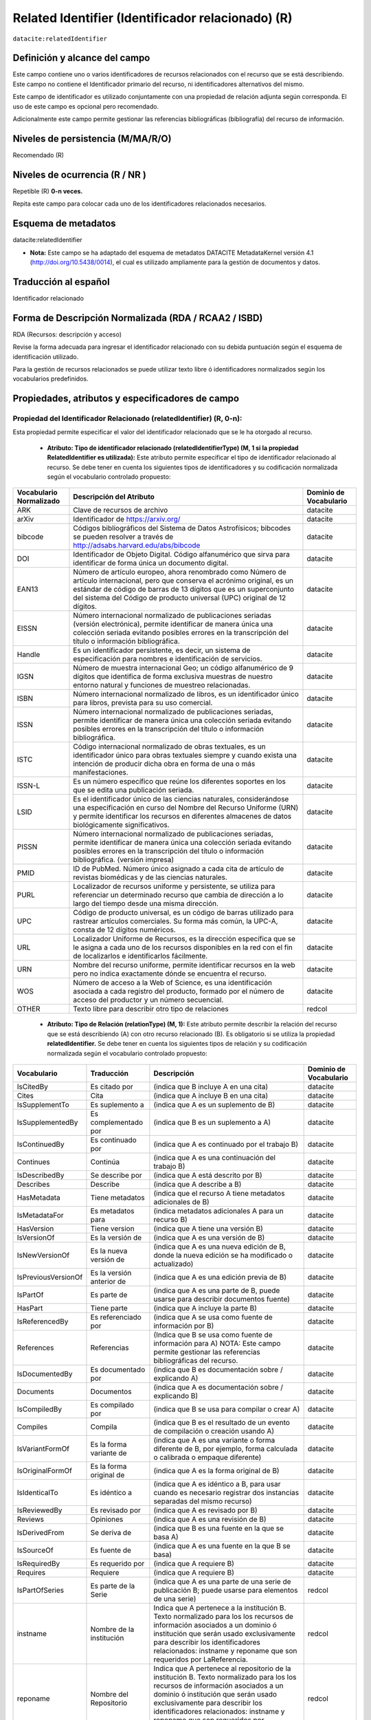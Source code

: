 .. _dci:relatedIdentifier:

Related Identifier (Identificador relacionado) (R)
==================================================

``datacite:relatedIdentifier``

Definición y alcance del campo
------------------------------
Este campo contiene uno o varios identificadores de recursos relacionados con el recurso que se está describiendo. Este campo no contiene el Identificador primario del recurso, ni identificadores alternativos del mismo.

Este campo de identificador es utilizado conjuntamente con una propiedad de relación adjunta según corresponda. El uso de este campo es opcional pero recomendado.

Adicionalmente este campo permite gestionar las referencias bibliográficas (bibliografía) del recurso de información.

Niveles de persistencia (M/MA/R/O)
------------------------------------
Recomendado (R)

Niveles de ocurrencia (R / NR )
-------------------------------
Repetible (R) **0-n veces.**

..

Repita este campo para colocar cada uno de los identificadores relacionados necesarios.

Esquema de metadatos
--------------------
datacite:relatedIdentifier

- **Nota:** Este campo se ha adaptado del esquema de metadatos DATACITE MetadataKernel versión 4.1 (http://doi.org/10.5438/0014), el cual es utilizado ampliamente para la gestión de documentos y datos.

Traducción al español
---------------------
Identificador relacionado 

Forma de Descripción Normalizada (RDA / RCAA2 / ISBD)
-----------------------------------------------------
RDA (Recursos: descripción y acceso)

..

Revise la forma adecuada para ingresar el identificador relacionado con su debida puntuación según el esquema de identificación utilizado.

Para la gestión de recursos relacionados se puede utilizar texto libre ó identificadores normalizados según los vocabularios predefinidos.


Propiedades, atributos y especificadores de campo
-------------------------------------------------
 
Propiedad del Identificador Relacionado (relatedIdentifier) (R, 0-n): 
+++++++++++++++++++++++++++++++++++++++++++++++++++++++++++++++++++++
Esta propiedad permite especificar el valor del identificador relacionado que se le ha otorgado al recurso.

	- **Atributo: Tipo de identificador relacionado (relatedIdentifierType)  (M, 1 si la propiedad RelatedIdentifier es utilizada):** Este atributo permite especificar el tipo de identificador relacionado al recurso. Se debe tener en cuenta los siguientes tipos de identificadores y su codificación normalizada según el vocabulario controlado propuesto: 

+-------------------------+---------------------------------------------------------------------------------------------------------------------------------------------------------------------------------------------------------------------------------------------------------------------------------+------------------------+
| Vocabulario Normalizado | Descripción del Atributo                                                                                                                                                                                                                                                        | Dominio de Vocabulario |
+=========================+=================================================================================================================================================================================================================================================================================+========================+
| ARK                     | Clave de recursos de archivo                                                                                                                                                                                                                                                    | datacite               |
+-------------------------+---------------------------------------------------------------------------------------------------------------------------------------------------------------------------------------------------------------------------------------------------------------------------------+------------------------+
| arXiv                   | Identificador de https://arxiv.org/                                                                                                                                                                                                                                             | datacite               |
+-------------------------+---------------------------------------------------------------------------------------------------------------------------------------------------------------------------------------------------------------------------------------------------------------------------------+------------------------+
| bibcode                 | Códigos bibliográficos del Sistema de Datos Astrofísicos; bibcodes se pueden resolver a través de http://adsabs.harvard.edu/abs/bibcode                                                                                                                                         | datacite               |
+-------------------------+---------------------------------------------------------------------------------------------------------------------------------------------------------------------------------------------------------------------------------------------------------------------------------+------------------------+
| DOI                     | Identificador de Objeto Digital. Código alfanumérico que sirva para identificar de forma única un documento digital.                                                                                                                                                            | datacite               |
+-------------------------+---------------------------------------------------------------------------------------------------------------------------------------------------------------------------------------------------------------------------------------------------------------------------------+------------------------+
| EAN13                   | Número de artículo europeo, ahora renombrado como Número de artículo internacional, pero que conserva el acrónimo original, es un estándar de código de barras de 13 dígitos que es un superconjunto del sistema del Código de producto universal (UPC) original de 12 dígitos. | datacite               |
+-------------------------+---------------------------------------------------------------------------------------------------------------------------------------------------------------------------------------------------------------------------------------------------------------------------------+------------------------+
| EISSN                   | Número internacional normalizado de publicaciones seriadas (versión electrónica), permite identificar de manera única una colección seriada evitando posibles errores en la transcripción del título o información bibliográfica.                                               | datacite               |
+-------------------------+---------------------------------------------------------------------------------------------------------------------------------------------------------------------------------------------------------------------------------------------------------------------------------+------------------------+
| Handle                  | Es un identificador persistente, es decir, un sistema de especificación para nombres e identificación de servicios.                                                                                                                                                             | datacite               |
+-------------------------+---------------------------------------------------------------------------------------------------------------------------------------------------------------------------------------------------------------------------------------------------------------------------------+------------------------+
| IGSN                    | Número de muestra internacional Geo; un código alfanumérico de 9 dígitos que identifica de forma exclusiva muestras de nuestro entorno natural y funciones de muestreo relacionadas.                                                                                            | datacite               |
+-------------------------+---------------------------------------------------------------------------------------------------------------------------------------------------------------------------------------------------------------------------------------------------------------------------------+------------------------+
| ISBN                    | Número internacional normalizado de libros, es un identificador único para libros, prevista para su uso comercial.                                                                                                                                                              | datacite               |
+-------------------------+---------------------------------------------------------------------------------------------------------------------------------------------------------------------------------------------------------------------------------------------------------------------------------+------------------------+
| ISSN                    | Número internacional normalizado de publicaciones seriadas, permite identificar de manera única una colección seriada evitando posibles errores en la transcripción del título o información bibliográfica.                                                                     | datacite               |
+-------------------------+---------------------------------------------------------------------------------------------------------------------------------------------------------------------------------------------------------------------------------------------------------------------------------+------------------------+
| ISTC                    | Código internacional normalizado de obras textuales, es un identificador único para obras textuales siempre y cuando exista una intención de producir dicha obra en forma de una o más manifestaciones.                                                                         | datacite               |
+-------------------------+---------------------------------------------------------------------------------------------------------------------------------------------------------------------------------------------------------------------------------------------------------------------------------+------------------------+
| ISSN-L                  | Es un número específico que reúne los diferentes soportes en los que se edita una publicación seriada.                                                                                                                                                                          | datacite               |
+-------------------------+---------------------------------------------------------------------------------------------------------------------------------------------------------------------------------------------------------------------------------------------------------------------------------+------------------------+
| LSID                    | Es el identificador único de las ciencias naturales, considerándose una especificación en curso del Nombre del Recurso Uniforme (URN) y permite identificar los recursos en diferentes almacenes de datos biológicamente significativos.                                        | datacite               |
+-------------------------+---------------------------------------------------------------------------------------------------------------------------------------------------------------------------------------------------------------------------------------------------------------------------------+------------------------+
| PISSN                   | Número internacional normalizado de publicaciones seriadas, permite identificar de manera única una colección seriada evitando posibles errores en la transcripción del título o información bibliográfica. (versión impresa)                                                   | datacite               |
+-------------------------+---------------------------------------------------------------------------------------------------------------------------------------------------------------------------------------------------------------------------------------------------------------------------------+------------------------+
| PMID                    | ID de PubMed. Número único asignado a cada cita de artículo de revistas biomédicas y de las ciencias naturales.                                                                                                                                                                 | datacite               |
+-------------------------+---------------------------------------------------------------------------------------------------------------------------------------------------------------------------------------------------------------------------------------------------------------------------------+------------------------+
| PURL                    | Localizador de recursos uniforme y persistente, se utiliza para referenciar un determinado recurso que cambia de dirección a lo largo del tiempo desde una misma dirección.                                                                                                     | datacite               |
+-------------------------+---------------------------------------------------------------------------------------------------------------------------------------------------------------------------------------------------------------------------------------------------------------------------------+------------------------+
| UPC                     | Código de producto universal, es un código de barras utilizado para rastrear artículos comerciales. Su forma más común, la UPC-A, consta de 12 dígitos numéricos.                                                                                                               | datacite               |
+-------------------------+---------------------------------------------------------------------------------------------------------------------------------------------------------------------------------------------------------------------------------------------------------------------------------+------------------------+
| URL                     | Localizador Uniforme de Recursos, es la dirección específica que se le asigna a cada uno de los recursos disponibles en la red con el fin de localizarlos e identificarlos fácilmente.                                                                                          | datacite               |
+-------------------------+---------------------------------------------------------------------------------------------------------------------------------------------------------------------------------------------------------------------------------------------------------------------------------+------------------------+
| URN                     | Nombre del recurso uniforme, permite identificar recursos en la web pero no indica exactamente dónde se encuentra el recurso.                                                                                                                                                   | datacite               |
+-------------------------+---------------------------------------------------------------------------------------------------------------------------------------------------------------------------------------------------------------------------------------------------------------------------------+------------------------+
| WOS                     | Número de acceso a la Web of Science, es una identificación asociada a cada registro del producto, formado por el número de acceso del productor y un número secuencial.                                                                                                        | datacite               |
+-------------------------+---------------------------------------------------------------------------------------------------------------------------------------------------------------------------------------------------------------------------------------------------------------------------------+------------------------+
| OTHER                   | Texto libre para describir otro tipo de relaciones                                                                                                                                                                                                                              | redcol                 |
+-------------------------+---------------------------------------------------------------------------------------------------------------------------------------------------------------------------------------------------------------------------------------------------------------------------------+------------------------+


	- **Atributo: Tipo de Relación (relationType) (M, 1):** Este atributo permite describir la relación del recurso que se está describiendo (A) con otro recurso relacionado (B).  Es obligatorio si se utiliza la propiedad **relatedIdentifier.** Se debe tener en cuenta los siguientes tipos de relación y su codificación normalizada según el vocabulario controlado propuesto: 
	
+---------------------+---------------------------+---------------------------------------------------------------------------------------------------------------------------------------------------------------------------------------------------------------------------------------------------------------------------------------------------------------+------------------------+
| Vocabulario         | Traducción                | Descripción                                                                                                                                                                                                                                                                                                   | Dominio de Vocabulario |
+=====================+===========================+===============================================================================================================================================================================================================================================================================================================+========================+
| IsCitedBy           | Es citado por             | (indica que B incluye A en una cita)                                                                                                                                                                                                                                                                          | datacite               |
+---------------------+---------------------------+---------------------------------------------------------------------------------------------------------------------------------------------------------------------------------------------------------------------------------------------------------------------------------------------------------------+------------------------+
| Cites               | Cita                      | (indica que A incluye B en una cita)                                                                                                                                                                                                                                                                          | datacite               |
+---------------------+---------------------------+---------------------------------------------------------------------------------------------------------------------------------------------------------------------------------------------------------------------------------------------------------------------------------------------------------------+------------------------+
| IsSupplementTo      | Es suplemento a           | (indica que A es un suplemento de B)                                                                                                                                                                                                                                                                          | datacite               |
+---------------------+---------------------------+---------------------------------------------------------------------------------------------------------------------------------------------------------------------------------------------------------------------------------------------------------------------------------------------------------------+------------------------+
| IsSupplementedBy    | Es complementado por      | (indica que B es un suplemento a A)                                                                                                                                                                                                                                                                           | datacite               |
+---------------------+---------------------------+---------------------------------------------------------------------------------------------------------------------------------------------------------------------------------------------------------------------------------------------------------------------------------------------------------------+------------------------+
| IsContinuedBy       | Es continuado por         | (indica que A es continuado por el trabajo B)                                                                                                                                                                                                                                                                 | datacite               |
+---------------------+---------------------------+---------------------------------------------------------------------------------------------------------------------------------------------------------------------------------------------------------------------------------------------------------------------------------------------------------------+------------------------+
| Continues           | Continúa                  | (indica que A es una continuación del trabajo B)                                                                                                                                                                                                                                                              | datacite               |
+---------------------+---------------------------+---------------------------------------------------------------------------------------------------------------------------------------------------------------------------------------------------------------------------------------------------------------------------------------------------------------+------------------------+
| IsDescribedBy       | Se describe por           | (indica que A está descrito por B)                                                                                                                                                                                                                                                                            | datacite               |
+---------------------+---------------------------+---------------------------------------------------------------------------------------------------------------------------------------------------------------------------------------------------------------------------------------------------------------------------------------------------------------+------------------------+
| Describes           | Describe                  | (indica que A describe a B)                                                                                                                                                                                                                                                                                   | datacite               |
+---------------------+---------------------------+---------------------------------------------------------------------------------------------------------------------------------------------------------------------------------------------------------------------------------------------------------------------------------------------------------------+------------------------+
| HasMetadata         | Tiene metadatos           | (indica que el recurso A tiene metadatos adicionales de B)                                                                                                                                                                                                                                                    | datacite               |
+---------------------+---------------------------+---------------------------------------------------------------------------------------------------------------------------------------------------------------------------------------------------------------------------------------------------------------------------------------------------------------+------------------------+
| IsMetadataFor       | Es metadatos para         | (indica metadatos adicionales A para un recurso B)                                                                                                                                                                                                                                                            | datacite               |
+---------------------+---------------------------+---------------------------------------------------------------------------------------------------------------------------------------------------------------------------------------------------------------------------------------------------------------------------------------------------------------+------------------------+
| HasVersion          | Tiene version             | (indica que A tiene una versión B)                                                                                                                                                                                                                                                                            | datacite               |
+---------------------+---------------------------+---------------------------------------------------------------------------------------------------------------------------------------------------------------------------------------------------------------------------------------------------------------------------------------------------------------+------------------------+
| IsVersionOf         | Es la versión de          | (indica que A es una versión de B)                                                                                                                                                                                                                                                                            | datacite               |
+---------------------+---------------------------+---------------------------------------------------------------------------------------------------------------------------------------------------------------------------------------------------------------------------------------------------------------------------------------------------------------+------------------------+
| IsNewVersionOf      | Es la nueva versión de    | (indica que A es una nueva edición de B, donde la nueva edición se ha modificado o actualizado)                                                                                                                                                                                                               | datacite               |
+---------------------+---------------------------+---------------------------------------------------------------------------------------------------------------------------------------------------------------------------------------------------------------------------------------------------------------------------------------------------------------+------------------------+
| IsPreviousVersionOf | Es la versión anterior de | (indica que A es una edición previa de B)                                                                                                                                                                                                                                                                     | datacite               |
+---------------------+---------------------------+---------------------------------------------------------------------------------------------------------------------------------------------------------------------------------------------------------------------------------------------------------------------------------------------------------------+------------------------+
| IsPartOf            | Es parte de               | (indica que A es una parte de B, puede usarse para describir documentos fuente)                                                                                                                                                                                                                               | datacite               |
+---------------------+---------------------------+---------------------------------------------------------------------------------------------------------------------------------------------------------------------------------------------------------------------------------------------------------------------------------------------------------------+------------------------+
| HasPart             | Tiene parte               | (indica que A incluye la parte B)                                                                                                                                                                                                                                                                             | datacite               |
+---------------------+---------------------------+---------------------------------------------------------------------------------------------------------------------------------------------------------------------------------------------------------------------------------------------------------------------------------------------------------------+------------------------+
| IsReferencedBy      | Es referenciado por       | (indica que A se usa como fuente de información por B)                                                                                                                                                                                                                                                        | datacite               |
+---------------------+---------------------------+---------------------------------------------------------------------------------------------------------------------------------------------------------------------------------------------------------------------------------------------------------------------------------------------------------------+------------------------+
| References          | Referencias               | (Indica que B se usa como fuente de información para A) NOTA: Este campo permite gestionar las referencias bibliográficas del recurso.                                                                                                                                                                        | datacite               |
+---------------------+---------------------------+---------------------------------------------------------------------------------------------------------------------------------------------------------------------------------------------------------------------------------------------------------------------------------------------------------------+------------------------+
| IsDocumentedBy      | Es documentado por        | (indica que B es documentación sobre / explicando A)                                                                                                                                                                                                                                                          | datacite               |
+---------------------+---------------------------+---------------------------------------------------------------------------------------------------------------------------------------------------------------------------------------------------------------------------------------------------------------------------------------------------------------+------------------------+
| Documents           | Documentos                | (indica que A es documentación sobre / explicando B)                                                                                                                                                                                                                                                          | datacite               |
+---------------------+---------------------------+---------------------------------------------------------------------------------------------------------------------------------------------------------------------------------------------------------------------------------------------------------------------------------------------------------------+------------------------+
| IsCompiledBy        | Es compilado por          | (indica que B se usa para compilar o crear A)                                                                                                                                                                                                                                                                 | datacite               |
+---------------------+---------------------------+---------------------------------------------------------------------------------------------------------------------------------------------------------------------------------------------------------------------------------------------------------------------------------------------------------------+------------------------+
| Compiles            | Compila                   | (indica que B es el resultado de un evento de compilación o creación usando A)                                                                                                                                                                                                                                | datacite               |
+---------------------+---------------------------+---------------------------------------------------------------------------------------------------------------------------------------------------------------------------------------------------------------------------------------------------------------------------------------------------------------+------------------------+
| IsVariantFormOf     | Es la forma variante de   | (indica que A es una variante o forma diferente de B, por ejemplo, forma calculada o calibrada o empaque diferente)                                                                                                                                                                                           | datacite               |
+---------------------+---------------------------+---------------------------------------------------------------------------------------------------------------------------------------------------------------------------------------------------------------------------------------------------------------------------------------------------------------+------------------------+
| IsOriginalFormOf    | Es la forma original de   | (indica que A es la forma original de B)                                                                                                                                                                                                                                                                      | datacite               |
+---------------------+---------------------------+---------------------------------------------------------------------------------------------------------------------------------------------------------------------------------------------------------------------------------------------------------------------------------------------------------------+------------------------+
| IsIdenticalTo       | Es idéntico a             | (indica que A es idéntico a B, para usar cuando es necesario registrar dos instancias separadas del mismo recurso)                                                                                                                                                                                            | datacite               |
+---------------------+---------------------------+---------------------------------------------------------------------------------------------------------------------------------------------------------------------------------------------------------------------------------------------------------------------------------------------------------------+------------------------+
| IsReviewedBy        | Es revisado por           | (indica que A es revisado por B)                                                                                                                                                                                                                                                                              | datacite               |
+---------------------+---------------------------+---------------------------------------------------------------------------------------------------------------------------------------------------------------------------------------------------------------------------------------------------------------------------------------------------------------+------------------------+
| Reviews             | Opiniones                 | (indica que A es una revisión de B)                                                                                                                                                                                                                                                                           | datacite               |
+---------------------+---------------------------+---------------------------------------------------------------------------------------------------------------------------------------------------------------------------------------------------------------------------------------------------------------------------------------------------------------+------------------------+
| IsDerivedFrom       | Se deriva de              | (indica que B es una fuente en la que se basa A)                                                                                                                                                                                                                                                              | datacite               |
+---------------------+---------------------------+---------------------------------------------------------------------------------------------------------------------------------------------------------------------------------------------------------------------------------------------------------------------------------------------------------------+------------------------+
| IsSourceOf          | Es fuente de              | (indica que A es una fuente en la que B se basa)                                                                                                                                                                                                                                                              | datacite               |
+---------------------+---------------------------+---------------------------------------------------------------------------------------------------------------------------------------------------------------------------------------------------------------------------------------------------------------------------------------------------------------+------------------------+
| IsRequiredBy        | Es requerido por          | (indica que A requiere B)                                                                                                                                                                                                                                                                                     | datacite               |
+---------------------+---------------------------+---------------------------------------------------------------------------------------------------------------------------------------------------------------------------------------------------------------------------------------------------------------------------------------------------------------+------------------------+
| Requires            | Requiere                  | (indica que A requiere B)                                                                                                                                                                                                                                                                                     | datacite               |
+---------------------+---------------------------+---------------------------------------------------------------------------------------------------------------------------------------------------------------------------------------------------------------------------------------------------------------------------------------------------------------+------------------------+
| IsPartOfSeries      | Es parte de la Serie      | (indica que A es una parte de una serie de publicación B; puede usarse para elementos de una serie)                                                                                                                                                                                                           | redcol                 |
+---------------------+---------------------------+---------------------------------------------------------------------------------------------------------------------------------------------------------------------------------------------------------------------------------------------------------------------------------------------------------------+------------------------+
| instname            | Nombre de la institución  | Indica que A pertenece a la institución B. Texto normalizado para los los recursos de información asociados a un dominio ó institución que serán usado exclusivamente para describir los identificadores relacionados: instname y reponame que son requeridos por LaReferencia.                               | redcol                 |
+---------------------+---------------------------+---------------------------------------------------------------------------------------------------------------------------------------------------------------------------------------------------------------------------------------------------------------------------------------------------------------+------------------------+
| reponame            | Nombre del Repositorio    | Indica que A pertenece al repositorio de la institución B. Texto normalizado para los los recursos de información asociados a un dominio ó institución que serán usado exclusivamente para describir los identificadores relacionados: instname y reponame que son requeridos por LaReferencia.               | redcol                 |
+---------------------+---------------------------+---------------------------------------------------------------------------------------------------------------------------------------------------------------------------------------------------------------------------------------------------------------------------------------------------------------+------------------------+
| repourl             | URL del repositorio       | Indica que A se encuentra en la URL del repositorio de la institución B. Texto normalizado para los los recursos de información asociados a un dominio ó institución que serán usado exclusivamente para describir los identificadores relacionados: instname y reponame que son requeridos por LaReferencia. | redcol                 |
+---------------------+---------------------------+---------------------------------------------------------------------------------------------------------------------------------------------------------------------------------------------------------------------------------------------------------------------------------------------------------------+------------------------+

	- **Atributo: Esquema de metadatos relacionado (relatedMetadataScheme)  (O, 0-1):** Este atributo permite establecer un esquema de metadatos utilizado para describir la relación del identificador. Este atributo debe ser únicamente utilizado si el atributo anterior relationType es utilizado y este contiene los valores (HasMetadata/IsMetadataFor).
	
	- **Atributo: URI del esquema de metadatos relacionado (schemeURI)  (O, 0-1):**  Este atributo permite establecer la URI normalizada del esquema de metadatos utilizado para describir la relación del identificador en un formato estándar (XSD,DDT, Turtle) . Este atributo debe ser únicamente utilizado si el atributo anterior relationType es utilizado y este contiene los valores (HasMetadata/IsMetadataFor).

	- **Atributo: Tipo de esquema de metadatos relacionado (schemeType)  (O, 0-1):** Este atributo contiene el tipo de formato del esquema de metadatos que fue vinculado en el atributo anterior schemeURI (XSD,DDT, Turtle). Este atributo debe ser únicamente utilizado si el atributo anterior relationType es utilizado y este contiene los valores (HasMetadata/IsMetadataFor).

	- **Atributo: Tipo de contenidos en el recurso relacionado (resourceTypeGeneral)  (O, 0-1):** Este campo describe el tipo de contenidos que se encuentran en el recurso relacionado. Se debe tener en cuenta los siguientes tipos de contenidos normalizados y su codificación normalizada según el vocabulario controlado propuesto: 

	+-------------------------+----------------------------------------------------------------------------------------------------------------------------------------------------------------------------------------------------------------------------------+------------------------+
	| Vocabulario Normalizado | Descripción del Atributo                                                                                                                                                                                                         | Dominio de Vocabulario |
	+=========================+==================================================================================================================================================================================================================================+========================+
	| Audiovisual             | Contenido Audiovisual/Multimedia. Una serie de representaciones visuales que imparten una impresión de movimiento cuando se muestran en sucesión. Puede o no incluir sonido. En el Vocabulario DC se representa como MovingImage | datacite               |
	+-------------------------+----------------------------------------------------------------------------------------------------------------------------------------------------------------------------------------------------------------------------------+------------------------+
	| Collection              | Contenido Colección. Una agregación de recursos, que puede abarcar colecciones de un tipo de recurso así como de tipos mixtos. Una colección se describe como un grupo; Sus partes también se pueden describir por separado.     | datacite               |
	+-------------------------+----------------------------------------------------------------------------------------------------------------------------------------------------------------------------------------------------------------------------------+------------------------+
	| DataPaper               | Contenido Publicación de datos. Una publicación especializada con la intención de identificar y describir datos específicos, conjuntos de datos o recopilaciones de datos para facilitar el descubrimiento.                      | datacite               |
	+-------------------------+----------------------------------------------------------------------------------------------------------------------------------------------------------------------------------------------------------------------------------+------------------------+
	| Dataset                 | Contenido Conjunto de datos. Datos codificados en una estructura definida.                                                                                                                                                       | datacite               |
	+-------------------------+----------------------------------------------------------------------------------------------------------------------------------------------------------------------------------------------------------------------------------+------------------------+
	| Event                   | Contenido Acontecimiento. Una ocurrencia no persistente, basada en el tiempo.                                                                                                                                                    | datacite               |
	+-------------------------+----------------------------------------------------------------------------------------------------------------------------------------------------------------------------------------------------------------------------------+------------------------+
	| Image                   | Contenido Imagen. Una representación visual que no sea texto. En el vocabulario DC se representa como Image, StillImage                                                                                                          | datacite               |
	+-------------------------+----------------------------------------------------------------------------------------------------------------------------------------------------------------------------------------------------------------------------------+------------------------+
	| InteractiveResource     | Contenido Recurso interactivo. Un recurso que requiere la interacción del usuario para ser comprendido, ejecutado o experimentado.                                                                                               | datacite               |
	+-------------------------+----------------------------------------------------------------------------------------------------------------------------------------------------------------------------------------------------------------------------------+------------------------+
	| Model                   | Contenido Modelo. Un modelo abstracto, conceptual, gráfico, matemático o de visualización que representa objetos empíricos, fenómenos o procesos físicos.                                                                        | datacite               |
	+-------------------------+----------------------------------------------------------------------------------------------------------------------------------------------------------------------------------------------------------------------------------+------------------------+
	| PhysicalObject          | Contenido Objeto físico. Un objeto o sustancia inanimada, tridimensional.                                                                                                                                                        | datacite               |
	+-------------------------+----------------------------------------------------------------------------------------------------------------------------------------------------------------------------------------------------------------------------------+------------------------+
	| Service                 | Contenido Servicio. Un sistema organizado de aparatos, aparatos, personal, etc., para suministrar algunas funciones requeridas por los usuarios finales.                                                                         | datacite               |
	+-------------------------+----------------------------------------------------------------------------------------------------------------------------------------------------------------------------------------------------------------------------------+------------------------+
	| Software                | Contenido Software. Un programa informático en código fuente (texto) o en forma compilada. Utilice este tipo de contenido para todos los componentes de software relacionados.                                                   | datacite               |
	+-------------------------+----------------------------------------------------------------------------------------------------------------------------------------------------------------------------------------------------------------------------------+------------------------+
	| Sound                   | Contenido Sonido. Un recurso destinado principalmente a ser escuchado.                                                                                                                                                           | datacite               |
	+-------------------------+----------------------------------------------------------------------------------------------------------------------------------------------------------------------------------------------------------------------------------+------------------------+
	| Text                    | Contenido Texto. Un recurso formado principalmente por palabras para la lectura.                                                                                                                                                 | datacite               |
	+-------------------------+----------------------------------------------------------------------------------------------------------------------------------------------------------------------------------------------------------------------------------+------------------------+
	| Workflow                | Contenido Flujo de Trabajo. Una serie estructurada de pasos que se pueden ejecutar para producir un resultado final, que permite a los usuarios especificar y ejecutar su trabajo de una manera más reproducible.                | datacite               |
	+-------------------------+----------------------------------------------------------------------------------------------------------------------------------------------------------------------------------------------------------------------------------+------------------------+
	| Other                   | Contenido Otros. Contenido que no se puede describir en los anteriores elementos.                                                                                                                                                | datacite               |
	+-------------------------+----------------------------------------------------------------------------------------------------------------------------------------------------------------------------------------------------------------------------------+------------------------+


Relaciones con otros campos
---------------------------

	- Este campo tiene una estrecha relación con el campo **dc.relation,** ya que especifica una relación del recurso con otro recurso a través del uso de identificadores normalizados.
	- En los campos **dc.relation** y sus respectivos calificadores, se puede complementar la información de la relación descrita en este campo utilizando texto libre.
	- No debe confundirse el Identificador relacionado **(datacite.relatedIdentifier)** del recurso el identificador alternativo **(datacite.alternativeIdentifier)** del mismo.
	- Para la gestión de referencias bibliográficas **(dc.relation.references / dcterms.references)** se debe utilizar el atributo: Tipo de Relación **(relationType)** con el valor de vocabulario controlado **“References”.** Se desaconseja la utilización del campo **"dc.source.bibliographicCitation"** ya que no se encuentra normalizado. (https://www.dublincore.org/specifications/dublin-core/dc-citation-guidelines/)
	- No debe confundirse el uso del campo de gestión de la Bibliografía de un recurso de información (Citas Bibliográficas) que se gestiona como elementos relacionados en el campo (datacite.relatedIdentifier(references) / dc.relation.references ) con el Identificador alternativo del Recurso mostrado como una cita Bibliográfica (dc.identifier.bibliographicCitation / dcterms.bibliographicCitation / dc.identifier.citation) y que contiene las cita bibliográfica que permite identificar el recurso de origen (Identifica de manera unívoca al recurso de origen en un formato normalizado (ISO, APA,IEEE, Vancouver, etc..)).
	

Restricciones
-------------
No aplica

Ejemplos y ayuda
----------------

Ayudas
++++++

**Identificador Relacionado:** Identificador del recurso, puede ser una cadena alfanumérica que sea única dentro de su dominio o emisión. También pueden utilizarse identificadores locales.

	- Ej: (metadataScheme): dc.relatedIdentifier.metadataScheme	DarwinCore	
	- Ej: (relation): dc.relatedIdentifier.relation	IsPartOf	
	- Ej: (schemeType): dc.relatedIdentifier.schemeType	URL	
	- Ej: (schemeURI): dc.relatedIdentifier.schemeURI	http://uninmar.icmyl.unam.mx/search?query=
	- Ej: (relatedIdentifier): dc.relatedIdentifier	Macrocallista nimbosa
	- Ej: (Nombre de la institución que provee el repositorio)(instname). Ej: Universidad de los Andes.
	- Ej: (Nombre del Repositorio) (reponame). Ej: Séneca.
	- Ej: (URL  del Repositorio) (repourl). Ej: https://repositorio.uniandes.edu.co 
	- Ej: Citación bibliográfica (dc.relation.references / dcterms.references): 
		- Altemeyer, B. (1981). Right-Wing Authoritarianism. Winnipeg: University of Manitoba Press.	
		- Asún, R. A., Rdz-Navarro, K., & Alvarado, J. M. (2015). Developing Multidimensional Likert Scales Using Item Factor Analysis: The Case of Four-point Items. Sociological Methods & Research, 45(8), 744-749. doi: https://doi.org/10.1177/0049124114566716.
		- Frank, R. H., & Bernanke, B. (2007). Principios de microeconomía. (3rd ed.). Boston, MA: McGraw-Hill/Irwin. 
		- Barros, T. S., Torres, A. R. R., & Pereira, C. (2009). Psico-USF (Vol. 14 ). Universidade São Francisco. Recuperado de http://pepsic.bvsalud.org/scielo.php?script=sci_arttext&pid=S1413-82712009000100006.


Ejemplo en XML (Interoperabilidad OAI-PMH)
++++++++++++++++++++++++++++++++++++++++++

**Esquema oai_dc**

.. code-block:: xml
   :linenos:

   	<dc:relation>(BIB LVL) t-PRODUCCIÓN UGR</dc:relation>
   	<dc:relation>(ES-GrU)b13b2009100x-34cbua_ugr</dc:relation>

.. code-block:: xml
   :linenos:

   <dc.relation.references>CEPAL. (2017). Panorama fiscal de américa latina. La movilización de recursos para el financiamiento del desarrollo sostenible </dc.relation.references>

**Esquema DataCite**

.. code-block:: xml
   :linenos:

   <datacite:relatedIdentifiers>
      <datacite:relatedIdentifier relatedIdentifierType="URL" relationType="HasPart">http://someUrl</datacite:relatedIdentifier>
   </datacite:relatedIdentifiers>

   <relatedIdentifiers>
      <relatedIdentifier relatedIdentifierType="DOI" relationType="Cites">10.1002/2015JD024666</relatedIdentifier>
      <relatedIdentifier relatedIdentifierType="DOI" relationType="Cites">10.5194/acp-17-4871-2017</relatedIdentifier>
   </relatedIdentifiers>

.. code-block:: xml
   :linenos:

   	<relatedIdentifier relatedIdentifierType="DOI" relationType="IsSourceOf"> https://doi.org/10.5194/angeo-36-1-2018 </relatedIdentifier> 

	<relatedIdentifier relatedIdentifierType="URL" relationType="IsSourceOf"> http://132.248.9.195/ptd2018/agosto/0778042/Index.html </relatedIdentifier>


**Esquema xoai**

.. code-block:: xml
   :linenos:

   	<element name="relation">
        <element name="cites">
            <element name="none">
               <field name="value">10.1002/2015JD024666</field>
               <field name="value">10.5194/acp-17-4871-2017</field>
            </element>
        </element>
    </element>

.. code-block:: xml
   :linenos:

   	<element name="dcterms">
      <element name="references">
         <element name="spa">
                 <field name="value">ABColombia, Corporación SISMA Mujer y The U.S. Office en Colombia (USOC) (2013). Colombia: Women, conflict – related sexual violence and the peace process. Recuperado de https://www.christianaid.org.uk/images/ABColombia-conflict-relatedsexual-violence-report.pdf</field>
       </element> 
     </element> 
	</element>

**Esquema dim**

.. code-block:: xml
   :linenos:

   	<dim:field mdschema="dc" element="relation" qualifier="isreferencedby">(BIB LVL) t-PRODUCCIÓN UGR</dim:field>
   	<dim:field mdschema="dc" element="relation" qualifier="isreferencedby">(ES-GrU)b13b2009100x-34cbua_ugr</dim:field>

.. code-block:: xml
   :linenos:

   	<dim:field mdschema="dcterms" element="references" lang="spa">Arias, A. (2008). Multiculturalismo y Derechos Indígenas. El caso mexicano. México D.F: Comisión Nacional de los Derechos Humanos.</dim:field>


Niveles de aplicación para productos de investigación de MinCiencias
--------------------------------------------------------------------
Aplica para libros, revistas, artículos, documentos de trabajo, proyectos de investigación, norma técnica, proyecto de ley.

Relaciones con otros modelos de metadatos
-----------------------------------------
El campo Identificador Relacionado (datacite:relatedIdentifier) es utilizado por los siguientes esquemas de metadatos y puede intercambiarse su uso de manera indistinta mientras se conserven sus distintos niveles de atributos y especificadores de campo:

+----------------------+-------------------------------------------------------------------+
| Esquema de Metadatos | Campo Relacionado                                                 |
+======================+===================================================================+
| dc                   | dc.relation                                                       |
+----------------------+-------------------------------------------------------------------+
| dcterms              | * dcterms.conformsTo                                              |
|                      | * dcterms.hasFormat                                               |
|                      | * dcterms.hasPart                                                 |
|                      | * dcterms.hasVersion                                              |
|                      | * dcterms.isFormatOf                                              |
|                      | * dcterms.isPartOf                                                |
|                      | * dcterms.IsPartOfSeries                                          |
|                      | * dcterms.isReferencedBy                                          |
|                      | * dcterms.isReplacedBy                                            |
|                      | * dcterms.isRequiredBy                                            |
|                      | * dcterms.isVersionOf                                             |
|                      | * dcterms.references                                              |
|                      | * dcterms.replaces                                                |
|                      | * dcterms.requires                                                |
+----------------------+-------------------------------------------------------------------+
| marcxml              | field: 050, 052, 055, 061, 071, 072, 080, 082, 084, 086, 088, 090 |
+----------------------+-------------------------------------------------------------------+


+----------------------+-------------------------------------------------------------------+
| Esquema de Metadatos | Campo Relacionado                                                 |
+======================+===================================================================+
| dc                   | dc.relation                                                       |
+----------------------+-------------------------------------------------------------------+
| dcterms              | * dcterms.conformsTo                                              |
|					   | * dcterms.hasFormat											   |
|					   | * dcterms.hasPart												   |
|					   | * dcterms.hasVersion											   |
|					   | * dcterms.isFormatOf											   |
|					   | * dcterms.isPartOf												   |
|                      | * dcterms.IsPartOfSeries                                          |
|					   | * dcterms.isReferencedBy										   |
|					   | * dcterms.isReplacedBy											   |
|					   | * dcterms.isRequiredBy											   |
|					   | * dcterms.isVersionOf											   |
|					   | * dcterms.references											   |
|					   | * dcterms.replaces												   |
|					   | * dcterms.requires												   |
+----------------------+-------------------------------------------------------------------+
| marcxml              | field: 050, 052, 055, 061, 071, 072, 080, 082, 084, 086, 088, 090 |
+----------------------+-------------------------------------------------------------------+

Niveles semánticos
------------------

- Este campo contempla la utilización de distintos calificadores de relación como atributos estandarizados según un vocabulario específico **(relationType).**
- Adicionalmente, se toma un elemento de identificación estandarizados según un vocabulario específico como un atributo asociado a un identificador persistente **(relatedIdentifierType).**
- Así mismo se utiliza un vocabulario controlado para especificar el tipo de contenido que tiene el recurso relacionado **(resourceTypeGeneral).**

Recomendación de campos de aplicación en DSPACE
-----------------------------------------------

Para la gestión de la **bibliografía** se recomienda utilizar el campo **(dc.relation.references)**, allí se puede registrar las referencias bibliográficas del recurso en estilos de citación normalizados. Se recomienda tomarlas tal cual como aparecen en el recurso. Ej: Loyola A, Tagami H, Bonaldi T, Roche D, Quivy JP, Imhof A, et al. The HP1alpha-CAF1-SetDB1-containing complex provides H3K9me1 for Suv39-mediated K9me3 in pericentric heterochromatin. EMBO Rep [Internet]. 2009 Jul;10(7):769–75.

Para tener una guía de los estilos de citación, se recomienda revisar las siguientes normas:

- **APA (American Psychological Association):**  Este estilo ya cuenta con seis ediciones y explica cómo se deben presentar artículos científicos: márgenes, fuente, tamaño de letra, uso de color, gráficas, tablas, y citación y referenciación. 
- **ICONTEC:** Estas normas fueron definidas por el comité técnico del Instituto Colombiano de Normas Técnicas y Certificación, el cual es un organismo multinacional de carácter privado, dedicado a la gestión de la calidad en Colombia, Chile, Ecuador, El Salvador, Guatemala, Honduras y Perú.
- **IEEE (Institute of Electrical and Electronics Engineers):** Este estilo de citación es definido por la asociación científica internacional de técnicos e ingenieros dedicados a la estandarización y desarrollo, es el más utilizado en áreas de ingeniería para todo tipo de documentos. 
- **MLA (Modern Language Association):** Es un estilo y formato de citación bibliográfica para revistas, libros y otro tipo de textos académicos. Es utilizado principalmente en áreas de humanidades y artes,​ sobre todo en filosofía, crítica literaria, literatura comparada y en campos interdisciplinarios, como los estudios culturales.
- **VANCOUVER:** Este estilo de citación válidas para todo tipo de documentos específico para las áreas de Ciencias de la Salud.



Se recomienda crear/modificar el componente de registro de metadatos (y sus correspondientes hojas de entrada de datos) de los sistemas DSPACE basados en los siguientes elementos:

	- Para especificar recursos relacionados a través de identificadores normalizados ó utilizando texto libre, utilice el campo **dc.relation** y los siguientes calificadores de campo:
	
	+----------------------------------------+----------------------------+---------------------+-----------------+
	| Vocabulario controlado OpenAire/RedCol | Campo Elemento DSPACE      | Calificadores       | Nota de alcance |
	+========================================+============================+=====================+=================+
	| IsCitedBy                              | dc.relation                | iscitedby           |                 |
	+----------------------------------------+----------------------------+---------------------+-----------------+
	| Cites                                  | dc.relation                | cites               |                 |
	+----------------------------------------+----------------------------+---------------------+-----------------+
	| IsSupplementTo                         | dc.relation                | issupplementto      |                 |
	+----------------------------------------+----------------------------+---------------------+-----------------+
	| IsSupplementedBy                       | dc.relation                | issupplementedby    |                 |
	+----------------------------------------+----------------------------+---------------------+-----------------+
	| IsContinuedBy                          | dc.relation                | iscontinuedby       |                 |
	+----------------------------------------+----------------------------+---------------------+-----------------+
	| Continues                              | dc.relation                | continues           |                 |
	+----------------------------------------+----------------------------+---------------------+-----------------+
	| IsDescribedBy                          | dc.relation                | isdescribedby       |                 |
	+----------------------------------------+----------------------------+---------------------+-----------------+
	| Describes                              | dc.relation                | describes           |                 |
	+----------------------------------------+----------------------------+---------------------+-----------------+
	| HasMetadata                            | dc.relation                | hasmetadata         |                 |
	+----------------------------------------+----------------------------+---------------------+-----------------+
	| IsMetadataFor                          | dc.relation                | ismetadatafor       |                 |
	+----------------------------------------+----------------------------+---------------------+-----------------+
	| HasVersion                             | dc.relation                | hasversion          |                 |
	+----------------------------------------+----------------------------+---------------------+-----------------+
	| IsVersionOf                            | dc.relation                | isversionof         |                 |
	+----------------------------------------+----------------------------+---------------------+-----------------+
	| IsNewVersionOf                         | dc.relation                | isnewversionof      |                 |
	+----------------------------------------+----------------------------+---------------------+-----------------+
	| IsPreviousVersionOf                    | dc.relation                | ispreviousversionof |                 |
	+----------------------------------------+----------------------------+---------------------+-----------------+
	| IsPartOf                               | dc.relation                | ispartof            |                 |
	+----------------------------------------+----------------------------+---------------------+-----------------+
	| IsPartOfSeries                         | dc.relation                | ispartofseries      |                 |
	+----------------------------------------+----------------------------+---------------------+-----------------+
	| HasPart                                | dc.relation                | haspart             |                 |
	+----------------------------------------+----------------------------+---------------------+-----------------+
	| IsReferencedBy                         | dc.relation                | isreferencedby      |                 |
	+----------------------------------------+----------------------------+---------------------+-----------------+
	| References                             | dc.relation                | references          |                 |
	+----------------------------------------+----------------------------+---------------------+-----------------+
	| IsDocumentedBy                         | dc.relation                | isdocumentedby      |                 |
	+----------------------------------------+----------------------------+---------------------+-----------------+
	| Documents                              | dc.relation                | documents           |                 |
	+----------------------------------------+----------------------------+---------------------+-----------------+
	| IsCompiledBy                           | dc.relation                | iscompiledby        |                 |
	+----------------------------------------+----------------------------+---------------------+-----------------+
	| Compiles                               | dc.relation                | compiles            |                 |
	+----------------------------------------+----------------------------+---------------------+-----------------+
	| IsVariantFormOf                        | dc.relation                | isvariantformof     |                 |
	+----------------------------------------+----------------------------+---------------------+-----------------+
	| IsOriginalFormOf                       | dc.relation                | isoriginalformof    |                 |
	+----------------------------------------+----------------------------+---------------------+-----------------+
	| IsIdenticalTo                          | dc.relation                | isidenticalto       |                 |
	+----------------------------------------+----------------------------+---------------------+-----------------+
	| IsReviewedBy                           | dc.relation                | isreviewedby        |                 |
	+----------------------------------------+----------------------------+---------------------+-----------------+
	| Reviews                                | dc.relation                | reviews             |                 |
	+----------------------------------------+----------------------------+---------------------+-----------------+
	| IsDerivedFrom                          | dc.relation                | isderivedfrom       |                 |
	+----------------------------------------+----------------------------+---------------------+-----------------+
	| IsSourceOf                             | dc.relation                | issourceof          |                 |
	+----------------------------------------+----------------------------+---------------------+-----------------+
	| IsRequiredBy                           | dc.relation                | isrequiredby        |                 |
	+----------------------------------------+----------------------------+---------------------+-----------------+
	| Requires                               | dc.relation                | requires            |                 |
	+----------------------------------------+----------------------------+---------------------+-----------------+

	**Nota:** 
		- Para especificar el tipo de identificador utilizado **(relatedIdentifierType)** en el campo de datacite.relatedIdentifier **(dc.relation)** el cual tiene asociado un vocabulario controlado (DOI, HANDLE, URI, etc..) se puede realizar por dos vías:

			- Reutilizando el atributo **idioma** para almacenar el valor autorizado del tipo de identificador que se muestra en DSPACE en el momento que se edita un ítem.
			
.. image:: _static/doi1.jpg
   :scale: 80%

..

   			- Utilizando como **prefijo** asociado al contenido del campo el valor autorizado del tipo de identificador (Vocabulario controlado) seguido del signo “:”. Ejemplo para describir un recurso relacionado mediante un DOI, se escribe: 

..

.. image:: _static/doi2.jpg
   :scale: 80%

..
   			
   		- **Para gestionar las referencias bibliográficas (bibliografía),** utilice  los campos dc.relation.references y/o dcterms.references
   		
+----------------------------------------+-----------------------+---------------+------------------------------------------------------------------------------------------------------------------+
| Vocabulario controlado OpenAire/RedCol | Campo Elemento DSPACE | Calificadores | Nota de alcance                                                                                                  |
+========================================+=======================+===============+==================================================================================================================+
| RedCol                                 | dc.relation dcterms   | references    | Cita bibliográfica. Se aplica equivalencia semántica para los campos dc.relation.references y dcterms.references |
+----------------------------------------+-----------------------+---------------+------------------------------------------------------------------------------------------------------------------+

   		- **Para especificar la relación del recurso de información respecto al repositorio y la institución (utilizado por LaReferencia),** utilice el campo dc.identifier con los siguientes calificadores

+----------------------------------------+-----------------------+---------------+-------------------------------------------------------+
| Vocabulario controlado OpenAire/RedCol | Campo Elemento DSPACE | Calificadores | Nota de alcance                                       |
+========================================+=======================+===============+=======================================================+
| instname                               | dc.identifier         | instname      | Utilice el prefijo: instname:                         |
|                                        |                       |               | - instname:Universidad Nacional de Colombia           | 
+----------------------------------------+-----------------------+---------------+-------------------------------------------------------+
| reponame                               | dc.identifier         | reponame      | Utilice el prefijo: reponame:                         |
|                                        |                       |               | - reponame:BDigital                                   |
+----------------------------------------+-----------------------+---------------+-------------------------------------------------------+
| repourl                                | dc.identifier         | repourl       | Utilice el prefijo: repourl:                          |
|                                        |                       |               | - repourl: http://www.bdigital.unal.edu.co/           |
+----------------------------------------+-----------------------+---------------+-------------------------------------------------------+


Recomendaciones de migración de otras directrices de metadatos (BDCOL, SNAAC, LA REFERENCIA, OPENAIRE 2, OPENAIRE 3)
--------------------------------------------------------------------------------------------------------------------

- Se recomienda específicamente crear los nuevos atributos/especificadores del campo de identificador alternativo según la codificación propuesta.
